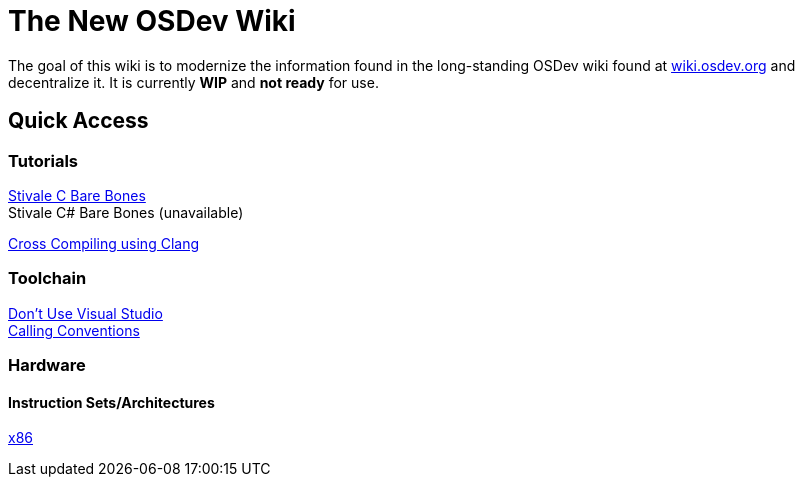 = The New OSDev Wiki
:description: The place to start for Operating System Development in the 2020s.

The goal of this wiki is to modernize the information found in the long-standing OSDev wiki found at https://wiki.osdev.org[wiki.osdev.org] and decentralize it. It is currently *WIP* and *not ready* for use.

== Quick Access

=== Tutorials

xref:stivale_barebones.adoc[Stivale C Bare Bones] +
Stivale C# Bare Bones (unavailable)

xref:cross_clang.adoc[Cross Compiling using Clang]

=== Toolchain

xref:visual_studio.adoc[Don't Use Visual Studio] +
xref:calling_conventions.adoc[Calling Conventions]

=== Hardware
==== Instruction Sets/Architectures
xref:x86.adoc[x86] +
